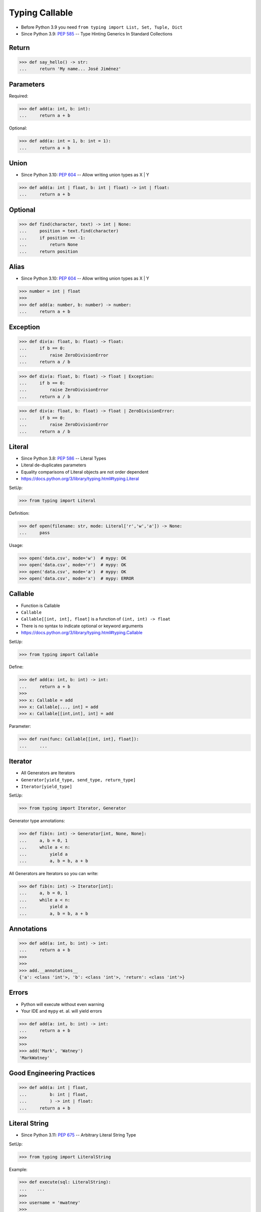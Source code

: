 Typing Callable
===============
* Before Python 3.9 you need ``from typing import List, Set, Tuple, Dict``
* Since Python 3.9: :pep:`585` -- Type Hinting Generics In Standard Collections


Return
------
>>> def say_hello() -> str:
...     return 'My name... José Jiménez'


Parameters
----------
Required:

>>> def add(a: int, b: int):
...     return a + b

Optional:

>>> def add(a: int = 1, b: int = 1):
...     return a + b


Union
-----
* Since Python 3.10: :pep:`604` -- Allow writing union types as X | Y

>>> def add(a: int | float, b: int | float) -> int | float:
...     return a + b


Optional
--------
>>> def find(character, text) -> int | None:
...     position = text.find(character)
...     if position == -1:
...         return None
...     return position


Alias
-----
* Since Python 3.10: :pep:`604` -- Allow writing union types as X | Y

>>> number = int | float
>>>
>>> def add(a: number, b: number) -> number:
...     return a + b


Exception
---------
>>> def div(a: float, b: float) -> float:
...     if b == 0:
...         raise ZeroDivisionError
...     return a / b

>>> def div(a: float, b: float) -> float | Exception:
...     if b == 0:
...         raise ZeroDivisionError
...     return a / b

>>> def div(a: float, b: float) -> float | ZeroDivisionError:
...     if b == 0:
...         raise ZeroDivisionError
...     return a / b


Literal
-------
* Since Python 3.8: :pep:`586` -- Literal Types
* Literal de-duplicates parameters
* Equality comparisons of Literal objects are not order dependent
* https://docs.python.org/3/library/typing.html#typing.Literal

SetUp:

>>> from typing import Literal

Definition:

>>> def open(filename: str, mode: Literal['r','w','a']) -> None:
...     pass

Usage:

>>> open('data.csv', mode='w')  # mypy: OK
>>> open('data.csv', mode='r')  # mypy: OK
>>> open('data.csv', mode='a')  # mypy: OK
>>> open('data.csv', mode='x')  # mypy: ERROR


Callable
--------
* Function is Callable
* ``Callable``
* ``Callable[[int, int], float]`` is a function of ``(int, int) -> float``
* There is no syntax to indicate optional or keyword arguments
* https://docs.python.org/3/library/typing.html#typing.Callable

SetUp:

>>> from typing import Callable

Define:

>>> def add(a: int, b: int) -> int:
...     return a + b
>>>
>>> x: Callable = add
>>> x: Callable[..., int] = add
>>> x: Callable[[int,int], int] = add

Parameter:

>>> def run(func: Callable[[int, int], float]):
...     ...


Iterator
--------
* All Generators are Iterators
* ``Generator[yield_type, send_type, return_type]``
* ``Iterator[yield_type]``

SetUp:

>>> from typing import Iterator, Generator

Generator type annotations:

>>> def fib(n: int) -> Generator[int, None, None]:
...     a, b = 0, 1
...     while a < n:
...         yield a
...         a, b = b, a + b

All Generators are Iterators so you can write:

>>> def fib(n: int) -> Iterator[int]:
...     a, b = 0, 1
...     while a < n:
...         yield a
...         a, b = b, a + b


Annotations
-----------
>>> def add(a: int, b: int) -> int:
...     return a + b
>>>
>>>
>>> add.__annotations__
{'a': <class 'int'>, 'b': <class 'int'>, 'return': <class 'int'>}


Errors
------
* Python will execute without even warning
* Your IDE and ``mypy`` et. al. will yield errors

>>> def add(a: int, b: int) -> int:
...     return a + b
>>>
>>>
>>> add('Mark', 'Watney')
'MarkWatney'


Good Engineering Practices
--------------------------
>>> def add(a: int | float,
...         b: int | float,
...         ) -> int | float:
...     return a + b


Literal String
--------------
* Since Python 3.11: :pep:`675` -- Arbitrary Literal String Type

SetUp:

>>> from typing import LiteralString

Example:

>>> def execute(sql: LiteralString):
...    ...
>>>
>>> username = 'mwatney'
>>>
>>>
>>> execute('SELECT * FROM users WHERE login="mwatney"')                  # ok
>>> execute('SELECT * FROM users WHERE login=' + username)                # ok
>>> execute('SELECT * FROM users WHERE login=%s' % username)             # error
>>> execute('SELECT * FROM users WHERE login=%(login)s' % {'login': username}) # error
>>> execute('SELECT * FROM users WHERE login={}'.format(username))       # error
>>> execute('SELECT * FROM users WHERE login={0}'.format(username))      # error
>>> execute('SELECT * FROM users WHERE login={login}'.format(login=username))  # error
>>> execute(f'SELECT * FROM users WHERE login={username}')                # error


Use Case - 0x01
---------------
>>> def valid_email(email: str) -> str | Exception:
...     if '@' in email:
...         return email
...     else:
...         raise ValueError('Invalid Email')
>>>
>>>
>>> valid_email('mwatney@nasa.gov')
'mwatney@nasa.gov'
>>>
>>> valid_email('mwatney_at_nasa.gov')
Traceback (most recent call last):
ValueError: Invalid Email


Use Case - 0x02
---------------
>>> def find(text: str, what: str) -> int | None:
...     position = text.find(what)
...     if position == -1:
...         return None
...     else:
...         return position
>>>
>>>
>>> find('Python', 'x')
>>> find('Python', 'o')
4


Use Case - 0x03
---------------
>>> from urllib.request import urlopen
>>> from typing import Any
>>>
>>>
>>> def fetch(url: str,
...           on_success: Callable[[str], Any] = lambda result: ...,
...           on_error: Callable[[Exception], Any] = lambda error: ...,
...           ) -> None:
...     try:
...         result: str = urlopen(url).read().decode('utf-8')
...     except Exception as err:
...         on_error(err)
...     else:
...         on_success(result)

>>> def handle_result(result: str) -> None:
...     print('Success', result)
>>>
>>> def handle_error(error: Exception) -> None:
...     print('Error', error)
>>>
>>>
>>> fetch(
...     url='https://python3.info',
...     on_success=handle_result,
...     on_error=handle_error,
... )  # doctest: +SKIP

>>> fetch(
...     url='https://python3.info',
...     on_success=lambda result: print(result),
...     on_error=lambda error: print(error),
... )  # doctest: +SKIP


Use Case - 0x04
---------------
>>> import json
>>> from datetime import date
>>> from typing import Any

>>> data = {'firstname': 'Mark', 'lastname': 'Watney'}
>>> json.dumps(data)
'{"firstname": "Mark", "lastname": "Watney"}'

>>> data = {'firstname': 'Mark', 'lastname': 'Watney', 'birthday': date(1969, 7, 21)}
>>> json.dumps(data)
Traceback (most recent call last):
TypeError: Object of type date is not JSON serializable

>>> def encoder(obj: Any) -> str:
...     if isinstance(obj, date):
...         return obj.isoformat()
...
>>>
>>> json.dumps(data, default=encoder)
'{"firstname": "Mark", "lastname": "Watney", "birthday": "1969-07-21"}'


Further Reading
---------------
* Example: https://github.com/pandas-dev/pandas/blob/8fd2d0c1eea04d56ec0a63fae084a66dd482003e/pandas/core/frame.py#L505
* More information in `Type Annotations`
* More information in `CI/CD Type Checking`

